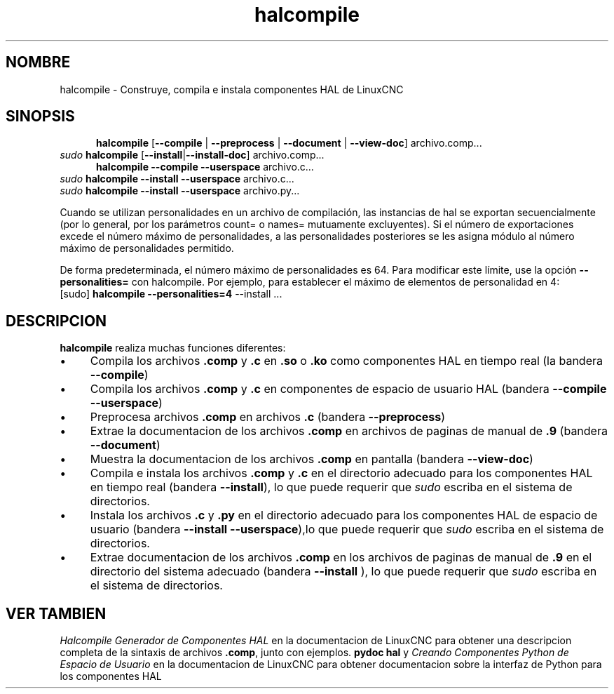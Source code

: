 .\" Copyright (c) 2007 Jeff Epler
.\"
.\" This is free documentation; you can redistribute it and/or
.\" modify it under the terms of the GNU General Public License as
.\" published by the Free Software Foundation; either version 2 of
.\" the License, or (at your option) any later version.
.\"
.\" The GNU General Public License's references to "object code"
.\" and "executables" are to be interpreted as the output of any
.\" document formatting or typesetting system, including
.\" intermediate and printed output.
.\"
.\" This manual is distributed in the hope that it will be useful,
.\" but WITHOUT ANY WARRANTY; without even the implied warranty of
.\" MERCHANTABILITY or FITNESS FOR A PARTICULAR PURPOSE.  See the
.\" GNU General Public License for more details.
.\"
.\" You should have received a copy of the GNU General Public
.\" License along with this manual; if not, write to the Free
.\" Software Foundation, Inc., 51 Franklin Street, Fifth Floor, Boston, MA 02110-1301,
.\" USA.
.\"
.\"
.\"
.TH halcompile "1" "2007-10-17" "Documentación de LinuxCNC" "The Enhanced Machine Controller"
.SH NOMBRE
halcompile \- Construye, compila e instala componentes HAL de LinuxCNC
.SH SINOPSIS
.PD 0
.RS 5
.PP
\fBhalcompile\fR [\fB\-\-compile\fR | \fB\-\-preprocess\fR | \fB\-\-document\fR | \fB\-\-view\-doc\fR] archivo.comp...
.RE
.PP
\fIsudo\fR \fBhalcompile\fR [\fB\-\-install\fR|\fB\-\-install\-doc\fR] archivo.comp...
.RS 5
.PP
\fBhalcompile\fR \fB\-\-compile\fR \fB\-\-userspace\fR archivo.c...
.RE
.PP
\fIsudo\fR \fBhalcompile\fR \fB\-\-install\fR \fB\-\-userspace\fR archivo.c...
.PP
\fIsudo\fR \fBhalcompile\fR \fB\-\-install\fR \fB\-\-userspace\fR archivo.py...

.PP

Cuando se utilizan personalidades en un archivo de compilación, las instancias de hal se exportan
secuencialmente (por lo general, por los parámetros count= o names= mutuamente excluyentes).
Si el número de exportaciones excede el número máximo de personalidades, a las personalidades posteriores se
les asigna módulo al número máximo de personalidades permitido.

De forma predeterminada, el número máximo de personalidades es 64. Para modificar este límite,
use la opción \fB--personalities=\fR con halcompile. Por ejemplo, para establecer el máximo de elementos
de personalidad en 4:
   [sudo] \fBhalcompile --personalities=4\fR --install ...

.SH DESCRIPCION
\fBhalcompile\fR realiza muchas funciones diferentes:
.IP \(bu 4
Compila los archivos \fB.comp\fR y \fB.c\fR en \fB.so\fR o \fB.ko\fR como componentes HAL en tiempo real (la bandera \fB\-\-compile\fR)
.IP \(bu 4
Compila los archivos \fB.comp\fR y \fB.c\fR en componentes de espacio de usuario HAL (bandera \fB\-\-compile \-\-userspace\fR)
.IP \(bu 4
Preprocesa archivos \fB.comp\fR en archivos \fB.c\fR  (bandera \fB \-\-preprocess\fR)
.IP \(bu 4
Extrae la documentacion de los archivos \fB.comp\fR en archivos de paginas de manual de \fB.9\fR (bandera \fB \-\-document\fR)
.IP \(bu 4
Muestra la documentacion de los archivos \fB.comp\fR en pantalla (bandera \fB\-\-view\-doc\fR)
.IP \(bu 4
Compila e instala los archivos \fB.comp\fR y \fB.c\fR en el directorio adecuado para los componentes HAL en tiempo real 
(bandera \fB\-\-install\fR), lo que puede requerir que \fIsudo\fR escriba en el sistema de directorios.
.IP \(bu 4
Instala los archivos \fB.c\fR y \fB.py\fR en el directorio adecuado para los componentes HAL de espacio de usuario
(bandera \fB\-\-install \-\-userspace\fR),lo que puede requerir que \fIsudo\fR escriba en el sistema de directorios.
.IP \(bu 4
Extrae documentacion de los archivos \fB.comp\fR en los archivos de paginas de manual de \fB.9\fR en el directorio del sistema adecuado
(bandera \fB\-\-install \fR), lo que puede requerir que \fIsudo\fR escriba en el sistema de directorios.
.SH "VER TAMBIEN"
\fIHalcompile Generador de Componentes HAL\fR en la documentacion de LinuxCNC para obtener una descripcion completa de la sintaxis de
archivos \fB.comp\fR, junto con ejemplos.
\fBpydoc hal\fR y \fICreando Componentes Python de Espacio de Usuario\fR en la documentacion de LinuxCNC para obtener documentacion 
sobre la interfaz de Python para los componentes HAL


